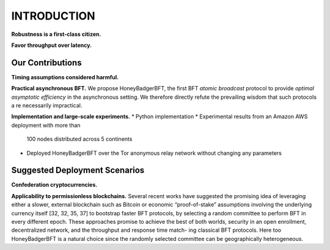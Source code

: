 ************
INTRODUCTION
************

**Robustness is a first-class citizen.**

**Favor throughput over latency.**

Our Contributions
=================

**Timing assumptions considered harmful.**

**Practical asynchronous BFT.** We propose HoneyBadgerBFT, the first BFT
*atomic broadcast* protocol to provide *optimal asymptotic efficiency* in
the asynchronous setting. We therefore directly refute the prevailing wisdom
that such protocols a re necessarily impractical.

**Implementation and large-scale experiments.**
* Python implementation
* Experimental results from an Amazon AWS deployment with more than
  100 nodes distributed across 5 continents
* Deployed HoneyBadgerBFT over the Tor anonymous relay network
  without changing any parameters

Suggested Deployment Scenarios
==============================

**Confederation cryptocurrencies.**

**Applicability to permissionless blockchains.**
Several recent works
have suggested the promising idea of leveraging either a slower,
external blockchain such as Bitcoin or economic “proof-of-stake”
assumptions involving the underlying currency itself [32, 32, 35, 37]
to bootstrap faster BFT protocols, by selecting a random committee
to perform BFT in every different epoch. These approaches promise
to achieve the best of both worlds, security in an open enrollment,
decentralized network, and the throughput and response time match-
ing classical BFT protocols. Here too HoneyBadgerBFT is a natural
choice since the randomly selected committee can be geographically
heterogeneous.

